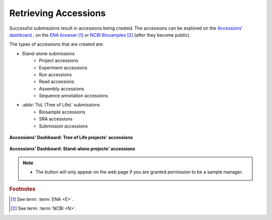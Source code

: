 .. _accessions_dashboard:

=======================
Retrieving Accessions
=======================

Successful submissions result in accessions being created. The accessions can be explored
on the `Accessions' dashboard <https://copo-project.org/copo/dashboard/accessions>`__ ,
on the `ENA browser <https://www.ebi.ac.uk/ena/browser/home>`__  [#f1]_ or
`NCBI Biosamples <https://www.ncbi.nlm.nih.gov/biosample>`__  [#f2]_  (after they become public).

The types of accessions that are created are:

* Stand-alone submissions
   * Project accessions
   * Experiment accessions
   * Run accessions
   * Read accessions
   * Assembly accessions
   * Sequence annotation accessions

* :abbr:`ToL (Tree of Life)` submissions
   * Biosample accessions
   * SRA accessions
   * Submission accessions

.. figure:: /_static/images/dashboard/dashboard_accessions_other_projects.png
      :alt: Tree of Life projects' accessions
      :align: center
      :target: /_static/images/dashboard/dashboard_accessions_other_projects.png
      :class: with-shadow with-border

      **Accessions' Dashboard: Tree of Life projects' accessions**

.. raw:: html

       <br>

.. figure:: /_static/images/dashboard/dashboard_accessions_standalone_projects.png
      :alt: Stand-alone projects' accessions
      :align: center
      :target: /_static/images/dashboard/dashboard_accessions_standalone_projects.png
      :class: with-shadow with-border

      **Accessions' Dashboard: Stand-alone projects' accessions**

.. raw:: html

       <br>

.. note::
    * The |accept-reject-samples-button| button will only appear on the web page if you
      are granted permission to be a sample manager.

.. seealso::
  * :ref:`Stand-alone profile components <standalone-profile-components>`
  * :ref:`ToL profile components <tol-profile-components>`


.. rubric:: Footnotes
.. [#f1] See term: :term:`ENA <E>`.
.. [#f2] See term: :term:`NCBI <N>`.


..
    Images declaration
..
.. |accept-reject-samples-button| image:: /_static/images/buttons/samples_accept_reject_button.png
   :height: 4ex
   :class: no-scaled-link